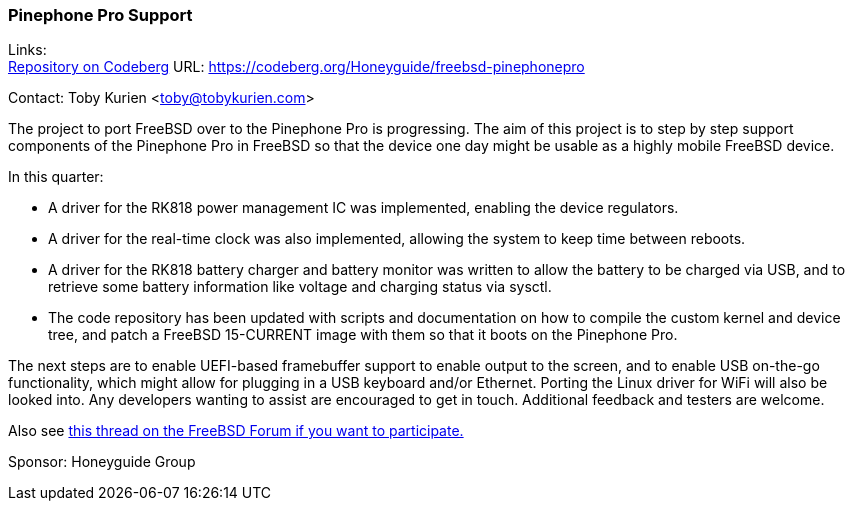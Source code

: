 === Pinephone Pro Support
Links: +
link:https://codeberg.org/Honeyguide/freebsd-pinephonepro[Repository on Codeberg] URL: link:https://codeberg.org/Honeyguide/freebsd-pinephonepro[]

Contact: Toby Kurien <toby@tobykurien.com>

The project to port FreeBSD over to the Pinephone Pro is progressing.
The aim of this project is to step by step support components of the Pinephone Pro in FreeBSD so that the device one day might be usable as a highly mobile FreeBSD device.

In this quarter:

* A driver for the RK818 power management IC was implemented, enabling the device regulators.
* A driver for the real-time clock was also implemented, allowing the system to keep time between reboots.
* A driver for the RK818 battery charger and battery monitor was written to allow the battery to be charged via USB, and to retrieve some battery information like voltage and charging status via sysctl.
* The code repository has been updated with scripts and documentation on how to compile the custom kernel and device tree, and patch a FreeBSD 15-CURRENT image with them so that it boots on the Pinephone Pro.

The next steps are to enable UEFI-based framebuffer support to enable output to the screen, and to enable USB on-the-go functionality, which might allow for plugging in a USB keyboard and/or Ethernet.
Porting the Linux driver for WiFi will also be looked into.
Any developers wanting to assist are encouraged to get in touch.
Additional feedback and testers are welcome.

Also see link:https://forums.freebsd.org/threads/porting-freebsd-to-pinephone-pro-help-needed.95948/[this thread on the FreeBSD Forum if you want to participate.]

Sponsor: Honeyguide Group
